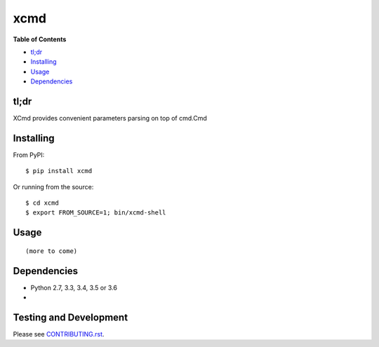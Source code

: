 xcmd
========

**Table of Contents**

-  `tl;dr <#tldr>`__
-  `Installing <#installing>`__
-  `Usage <#usage>`__
-  `Dependencies <#dependencies>`__

tl;dr
~~~~~

XCmd provides convenient parameters parsing on top of cmd.Cmd

Installing
~~~~~~~~~~

From PyPI:

::

    $ pip install xcmd

Or running from the source:

::

    $ cd xcmd
    $ export FROM_SOURCE=1; bin/xcmd-shell


Usage
~~~~~

::

    (more to come)

Dependencies
~~~~~~~~~~~~

-  Python 2.7, 3.3, 3.4, 3.5 or 3.6
-

Testing and Development
~~~~~~~~~~~~~~~~~~~~~~~

Please see `CONTRIBUTING.rst <CONTRIBUTING.rst>`__.


